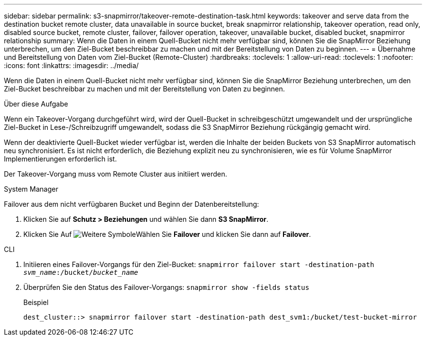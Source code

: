 ---
sidebar: sidebar 
permalink: s3-snapmirror/takeover-remote-destination-task.html 
keywords: takeover and serve data from the destination bucket remote cluster, data unavailable in source bucket, break snapmirror relationship, takeover operation, read only, disabled source bucket, remote cluster, failover, failover operation, takeover, unavailable bucket, disabled bucket, snapmirror relationship 
summary: Wenn die Daten in einem Quell-Bucket nicht mehr verfügbar sind, können Sie die SnapMirror Beziehung unterbrechen, um den Ziel-Bucket beschreibbar zu machen und mit der Bereitstellung von Daten zu beginnen. 
---
= Übernahme und Bereitstellung von Daten vom Ziel-Bucket (Remote-Cluster)
:hardbreaks:
:toclevels: 1
:allow-uri-read: 
:toclevels: 1
:nofooter: 
:icons: font
:linkattrs: 
:imagesdir: ../media/


[role="lead"]
Wenn die Daten in einem Quell-Bucket nicht mehr verfügbar sind, können Sie die SnapMirror Beziehung unterbrechen, um den Ziel-Bucket beschreibbar zu machen und mit der Bereitstellung von Daten zu beginnen.

.Über diese Aufgabe
Wenn ein Takeover-Vorgang durchgeführt wird, wird der Quell-Bucket in schreibgeschützt umgewandelt und der ursprüngliche Ziel-Bucket in Lese-/Schreibzugriff umgewandelt, sodass die S3 SnapMirror Beziehung rückgängig gemacht wird.

Wenn der deaktivierte Quell-Bucket wieder verfügbar ist, werden die Inhalte der beiden Buckets von S3 SnapMirror automatisch neu synchronisiert. Es ist nicht erforderlich, die Beziehung explizit neu zu synchronisieren, wie es für Volume SnapMirror Implementierungen erforderlich ist.

Der Takeover-Vorgang muss vom Remote Cluster aus initiiert werden.

[role="tabbed-block"]
====
.System Manager
--
Failover aus dem nicht verfügbaren Bucket und Beginn der Datenbereitstellung:

. Klicken Sie auf *Schutz > Beziehungen* und wählen Sie dann *S3 SnapMirror*.
. Klicken Sie Auf image:icon_kabob.gif["Weitere Symbole"]Wählen Sie *Failover* und klicken Sie dann auf *Failover*.


--
.CLI
--
. Initiieren eines Failover-Vorgangs für den Ziel-Bucket:
`snapmirror failover start -destination-path _svm_name_:/bucket/_bucket_name_`
. Überprüfen Sie den Status des Failover-Vorgangs:
`snapmirror show -fields status`
+
.Beispiel
[listing]
----
dest_cluster::> snapmirror failover start -destination-path dest_svm1:/bucket/test-bucket-mirror
----


--
====